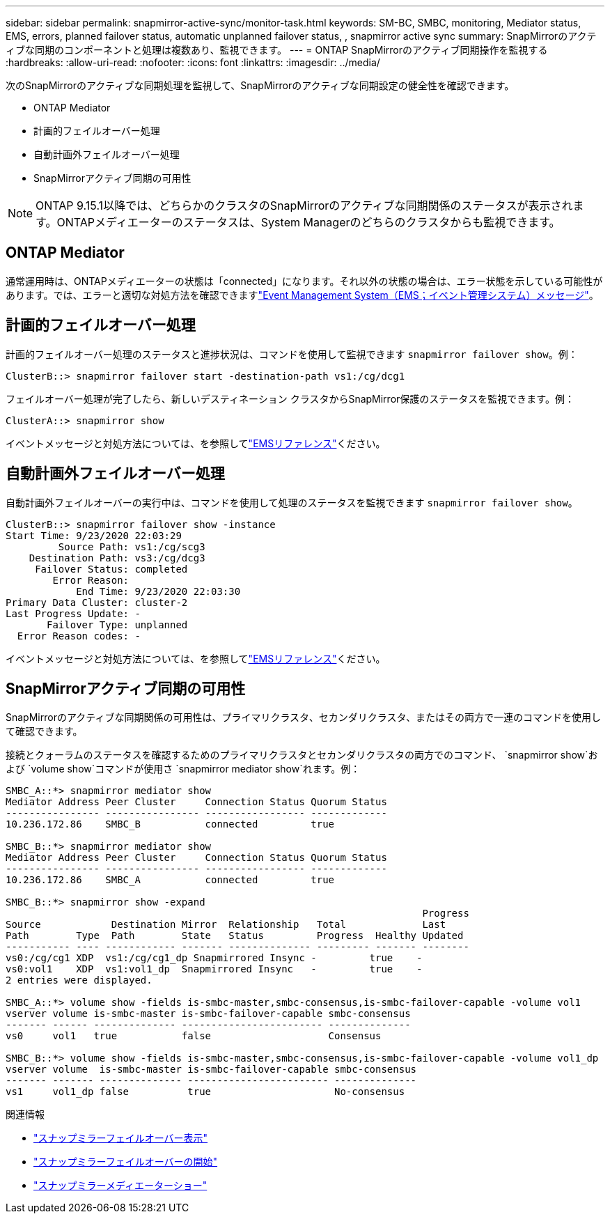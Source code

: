 ---
sidebar: sidebar 
permalink: snapmirror-active-sync/monitor-task.html 
keywords: SM-BC, SMBC, monitoring, Mediator status, EMS, errors, planned failover status, automatic unplanned failover status, , snapmirror active sync 
summary: SnapMirrorのアクティブな同期のコンポーネントと処理は複数あり、監視できます。 
---
= ONTAP SnapMirrorのアクティブ同期操作を監視する
:hardbreaks:
:allow-uri-read: 
:nofooter: 
:icons: font
:linkattrs: 
:imagesdir: ../media/


[role="lead"]
次のSnapMirrorのアクティブな同期処理を監視して、SnapMirrorのアクティブな同期設定の健全性を確認できます。

* ONTAP Mediator
* 計画的フェイルオーバー処理
* 自動計画外フェイルオーバー処理
* SnapMirrorアクティブ同期の可用性



NOTE: ONTAP 9.15.1以降では、どちらかのクラスタのSnapMirrorのアクティブな同期関係のステータスが表示されます。ONTAPメディエーターのステータスは、System Managerのどちらのクラスタからも監視できます。



== ONTAP Mediator

通常運用時は、ONTAPメディエーターの状態は「connected」になります。それ以外の状態の場合は、エラー状態を示している可能性があります。では、エラーと適切な対処方法を確認できますlink:https://docs.netapp.com/us-en/ontap-ems-9131/sm-mediator-events.html["Event Management System（EMS；イベント管理システム）メッセージ"^]。



== 計画的フェイルオーバー処理

計画的フェイルオーバー処理のステータスと進捗状況は、コマンドを使用して監視できます `snapmirror failover show`。例：

....
ClusterB::> snapmirror failover start -destination-path vs1:/cg/dcg1
....
フェイルオーバー処理が完了したら、新しいデスティネーション クラスタからSnapMirror保護のステータスを監視できます。例：

....
ClusterA::> snapmirror show
....
イベントメッセージと対処方法については、を参照してlink:https://docs.netapp.com/us-en/ontap-ems-9131/smbc-pfo-events.html["EMSリファレンス"^]ください。



== 自動計画外フェイルオーバー処理

自動計画外フェイルオーバーの実行中は、コマンドを使用して処理のステータスを監視できます `snapmirror failover show`。

....
ClusterB::> snapmirror failover show -instance
Start Time: 9/23/2020 22:03:29
         Source Path: vs1:/cg/scg3
    Destination Path: vs3:/cg/dcg3
     Failover Status: completed
        Error Reason:
            End Time: 9/23/2020 22:03:30
Primary Data Cluster: cluster-2
Last Progress Update: -
       Failover Type: unplanned
  Error Reason codes: -
....
イベントメッセージと対処方法については、を参照してlink:https://docs.netapp.com/us-en/ontap-ems-9131/smbc-aufo-events.html["EMSリファレンス"^]ください。



== SnapMirrorアクティブ同期の可用性

SnapMirrorのアクティブな同期関係の可用性は、プライマリクラスタ、セカンダリクラスタ、またはその両方で一連のコマンドを使用して確認できます。

接続とクォーラムのステータスを確認するためのプライマリクラスタとセカンダリクラスタの両方でのコマンド、 `snapmirror show`および `volume show`コマンドが使用さ `snapmirror mediator show`れます。例：

....
SMBC_A::*> snapmirror mediator show
Mediator Address Peer Cluster     Connection Status Quorum Status
---------------- ---------------- ----------------- -------------
10.236.172.86    SMBC_B           connected         true

SMBC_B::*> snapmirror mediator show
Mediator Address Peer Cluster     Connection Status Quorum Status
---------------- ---------------- ----------------- -------------
10.236.172.86    SMBC_A           connected         true

SMBC_B::*> snapmirror show -expand
                                                                       Progress
Source            Destination Mirror  Relationship   Total             Last
Path        Type  Path        State   Status         Progress  Healthy Updated
----------- ---- ------------ ------- -------------- --------- ------- --------
vs0:/cg/cg1 XDP  vs1:/cg/cg1_dp Snapmirrored Insync -         true    -
vs0:vol1    XDP  vs1:vol1_dp  Snapmirrored Insync   -         true    -
2 entries were displayed.

SMBC_A::*> volume show -fields is-smbc-master,smbc-consensus,is-smbc-failover-capable -volume vol1
vserver volume is-smbc-master is-smbc-failover-capable smbc-consensus
------- ------ -------------- ------------------------ --------------
vs0     vol1   true           false                    Consensus

SMBC_B::*> volume show -fields is-smbc-master,smbc-consensus,is-smbc-failover-capable -volume vol1_dp
vserver volume  is-smbc-master is-smbc-failover-capable smbc-consensus
------- ------- -------------- ------------------------ --------------
vs1     vol1_dp false          true                     No-consensus
....
.関連情報
* link:https://docs.netapp.com/us-en/ontap-cli/snapmirror-failover-show.html["スナップミラーフェイルオーバー表示"^]
* link:https://docs.netapp.com/us-en/ontap-cli/snapmirror-failover-start.html["スナップミラーフェイルオーバーの開始"^]
* link:https://docs.netapp.com/us-en/ontap-cli/snapmirror-mediator-show.html["スナップミラーメディエーターショー"^]

